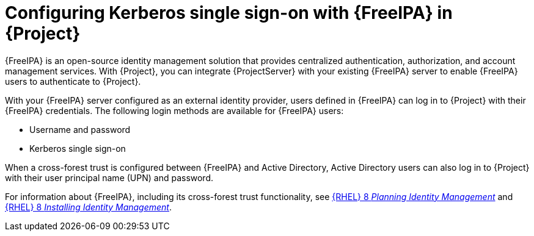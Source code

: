 [id="configuring-kerberos-single-sign-on-with-{FreeIPA-context}-in-project_{context}"]
= Configuring Kerberos single sign-on with {FreeIPA} in {Project}

{FreeIPA} is an open-source identity management solution that provides centralized authentication, authorization, and account management services.
With {Project}, you can integrate {ProjectServer} with your existing {FreeIPA} server to enable {FreeIPA} users to authenticate to {Project}.

With your {FreeIPA} server configured as an external identity provider, users defined in {FreeIPA} can log in to {Project} with their {FreeIPA} credentials.
The following login methods are available for {FreeIPA} users:

* Username and password
* Kerberos single sign-on

When a cross-forest trust is configured between {FreeIPA} and Active{nbsp}Directory, Active{nbsp}Directory users can also log in to {Project} with their user principal name (UPN) and password.

ifndef::orcharhino[]
For information about {FreeIPA}, including its cross-forest trust functionality, see link:{RHELDocsBaseURL}8/html/planning_identity_management/index[{RHEL}{nbsp}8 _Planning Identity Management_] and link:{RHELDocsBaseURL}8/html/installing_identity_management/index[{RHEL}{nbsp}8 _Installing Identity Management_].
endif::[]
